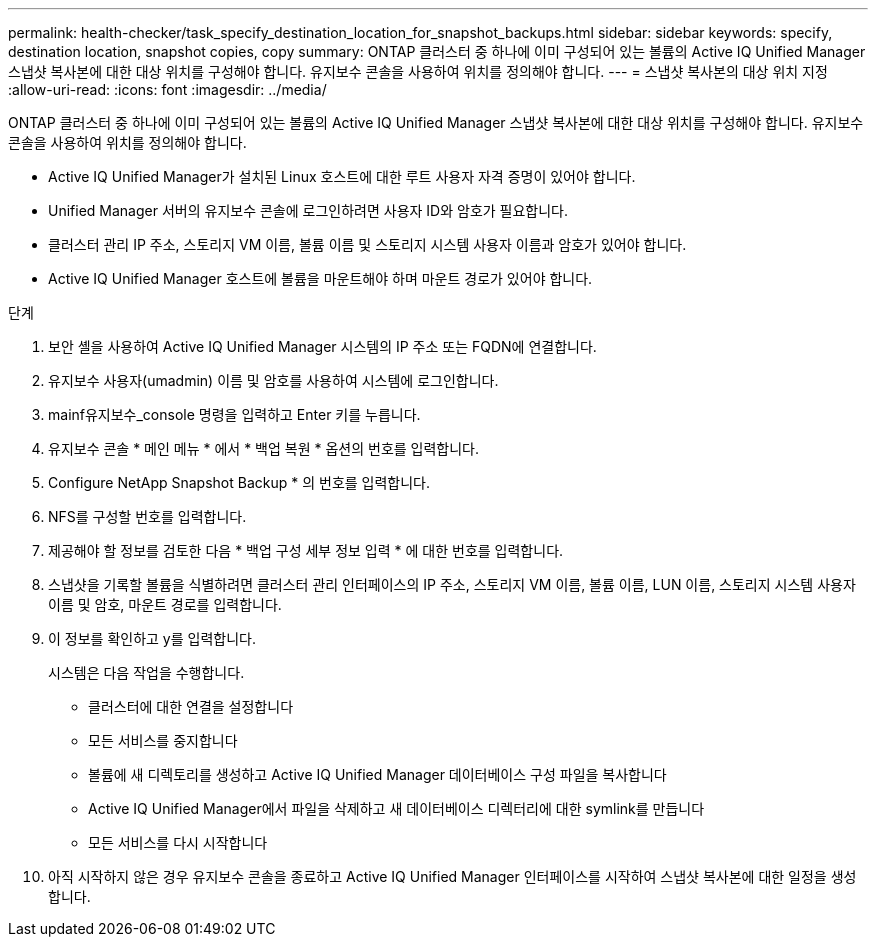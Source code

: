 ---
permalink: health-checker/task_specify_destination_location_for_snapshot_backups.html 
sidebar: sidebar 
keywords: specify, destination location, snapshot copies, copy 
summary: ONTAP 클러스터 중 하나에 이미 구성되어 있는 볼륨의 Active IQ Unified Manager 스냅샷 복사본에 대한 대상 위치를 구성해야 합니다. 유지보수 콘솔을 사용하여 위치를 정의해야 합니다. 
---
= 스냅샷 복사본의 대상 위치 지정
:allow-uri-read: 
:icons: font
:imagesdir: ../media/


[role="lead"]
ONTAP 클러스터 중 하나에 이미 구성되어 있는 볼륨의 Active IQ Unified Manager 스냅샷 복사본에 대한 대상 위치를 구성해야 합니다. 유지보수 콘솔을 사용하여 위치를 정의해야 합니다.

* Active IQ Unified Manager가 설치된 Linux 호스트에 대한 루트 사용자 자격 증명이 있어야 합니다.
* Unified Manager 서버의 유지보수 콘솔에 로그인하려면 사용자 ID와 암호가 필요합니다.
* 클러스터 관리 IP 주소, 스토리지 VM 이름, 볼륨 이름 및 스토리지 시스템 사용자 이름과 암호가 있어야 합니다.
* Active IQ Unified Manager 호스트에 볼륨을 마운트해야 하며 마운트 경로가 있어야 합니다.


.단계
. 보안 셸을 사용하여 Active IQ Unified Manager 시스템의 IP 주소 또는 FQDN에 연결합니다.
. 유지보수 사용자(umadmin) 이름 및 암호를 사용하여 시스템에 로그인합니다.
. mainf유지보수_console 명령을 입력하고 Enter 키를 누릅니다.
. 유지보수 콘솔 * 메인 메뉴 * 에서 * 백업 복원 * 옵션의 번호를 입력합니다.
. Configure NetApp Snapshot Backup * 의 번호를 입력합니다.
. NFS를 구성할 번호를 입력합니다.
. 제공해야 할 정보를 검토한 다음 * 백업 구성 세부 정보 입력 * 에 대한 번호를 입력합니다.
. 스냅샷을 기록할 볼륨을 식별하려면 클러스터 관리 인터페이스의 IP 주소, 스토리지 VM 이름, 볼륨 이름, LUN 이름, 스토리지 시스템 사용자 이름 및 암호, 마운트 경로를 입력합니다.
. 이 정보를 확인하고 y를 입력합니다.
+
시스템은 다음 작업을 수행합니다.

+
** 클러스터에 대한 연결을 설정합니다
** 모든 서비스를 중지합니다
** 볼륨에 새 디렉토리를 생성하고 Active IQ Unified Manager 데이터베이스 구성 파일을 복사합니다
** Active IQ Unified Manager에서 파일을 삭제하고 새 데이터베이스 디렉터리에 대한 symlink를 만듭니다
** 모든 서비스를 다시 시작합니다


. 아직 시작하지 않은 경우 유지보수 콘솔을 종료하고 Active IQ Unified Manager 인터페이스를 시작하여 스냅샷 복사본에 대한 일정을 생성합니다.

